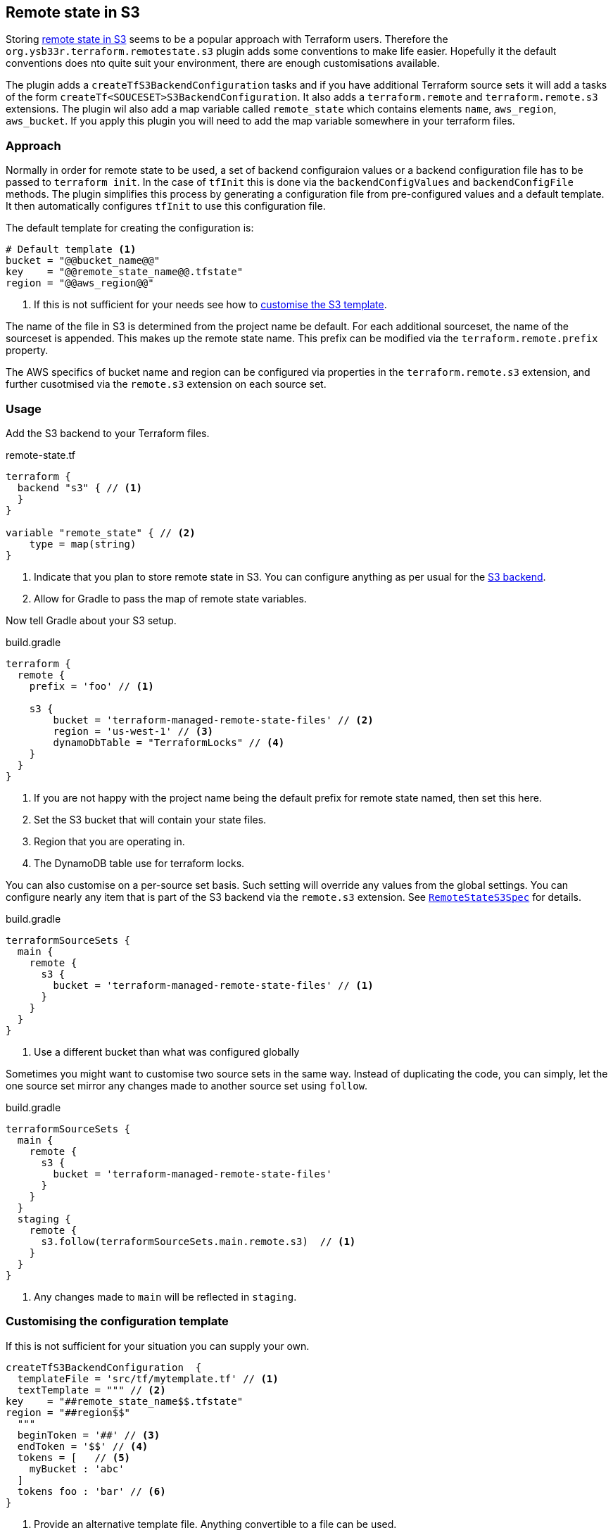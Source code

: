 [[RemoteStateS3]]
== Remote state in S3

Storing https://www.terraform.io/docs/language/settings/backends/s3.html[remote state in S3] seems to be a popular approach with Terraform users. Therefore the `org.ysb33r.terraform.remotestate.s3` plugin adds some conventions to make life easier. Hopefully it the default conventions does nto quite suit your environment, there are enough customisations available.

The plugin adds a `createTfS3BackendConfiguration` tasks and if you have additional Terraform source sets it will add a tasks of the form `createTf<SOUCESET>S3BackendConfiguration`. It also adds a `terraform.remote` and `terraform.remote.s3` extensions. The plugin wil also add a map variable called `remote_state` which contains elements `name`, `aws_region`, `aws_bucket`. If you apply this plugin you will need to add the map variable somewhere in your terraform files.

=== Approach

Normally in order for remote state to be used, a set of backend configuraion values or a backend configuration file has to be passed to `terraform init`. In the case of `tfInit` this is done via the `backendConfigValues` and `backendConfigFile` methods. The plugin simplifies this process by generating a configuration file from pre-configured values and a default template. It then automatically configures `tfInit` to use this configuration file.

The default template for creating the configuration is:

[source,terraform]
----
# Default template <1>
bucket = "@@bucket_name@@"
key    = "@@remote_state_name@@.tfstate"
region = "@@aws_region@@"
----
<1> If this is not sufficient for your needs see how to <<CustomiseS3Template>>.

The name of the file in S3 is determined from the project name be default. For each additional sourceset, the name of the sourceset is appended. This makes up the remote state name. This prefix can be modified via the `terraform.remote.prefix` property.

The AWS specifics of bucket name and region can be configured via properties in the `terraform.remote.s3` extension, and further cusotmised via the `remote.s3` extension on each source set.

=== Usage

Add the S3 backend to your Terraform files.

.remote-state.tf
[source,terraform]
----
terraform {
  backend "s3" { // <1>
  }
}

variable "remote_state" { // <2>
    type = map(string)
}
----
<1> Indicate that you plan to store remote state in S3.
  You can configure anything as per usual for the https://www.terraform.io/docs/language/settings/backends/s3.html[S3 backend].
<2> Allow for Gradle to pass the map of remote state variables.

Now tell Gradle about your S3 setup.

[[ConfigureRemoteS3]]
.build.gradle
[source,groovy]
----
terraform {
  remote {
    prefix = 'foo' // <1>

    s3 {
        bucket = 'terraform-managed-remote-state-files' // <2>
        region = 'us-west-1' // <3>
        dynamoDbTable = "TerraformLocks" // <4>
    }
  }
}
----
<1> If you are not happy with the project name being the default prefix for remote state named, then set this here.
<2> Set the S3 bucket that will contain your state files.
<3> Region that you are operating in.
<4> The DynamoDB table use for terraform locks.

You can also customise on a per-source set basis.
Such setting will override any values from the global settings.
You can configure nearly any item that is part of the S3 backend via the `remote.s3` extension.
See link:{groovydoc}/remotestate/RemoteStateS3Spec.html[`RemoteStateS3Spec`] for details.

.build.gradle
[source,groovy]
----
terraformSourceSets {
  main {
    remote {
      s3 {
        bucket = 'terraform-managed-remote-state-files' // <1>
      }
    }
  }
}
----
<1> Use a different bucket than what was configured globally

Sometimes you might want to customise two source sets in the same way.
Instead of duplicating the code, you can simply, let the one source set mirror any changes made to another source set using `follow`.

.build.gradle
[source,groovy]
----
terraformSourceSets {
  main {
    remote {
      s3 {
        bucket = 'terraform-managed-remote-state-files'
      }
    }
  }
  staging {
    remote {
      s3.follow(terraformSourceSets.main.remote.s3)  // <1>
    }
  }
}
----
<1> Any changes made to `main` will be reflected in `staging`.

[[CustomiseS3Template,customise the S3 template]]
=== Customising the configuration template

If this is not sufficient for your situation you can supply your own.

[source,groovy]
----
createTfS3BackendConfiguration  {
  templateFile = 'src/tf/mytemplate.tf' // <1>
  textTemplate = """ // <2>
key    = "##remote_state_name$$.tfstate"
region = "##region$$"
  """
  beginToken = '##' // <3>
  endToken = '$$' // <4>
  tokens = [   // <5>
    myBucket : 'abc'
  ]
  tokens foo : 'bar' // <6>
}
----
<1> Provide an alternative template file.
Anything convertible to a file can be used.
<2> Instead of a file, supply an alternative text template.
Anything convertible to a string can be used.
<3> Start delimiter.
<4> End delimiter.
<5> Replace all default tokens.
<6> Add to existing tokens.

Substitutions will be performed by https://ant.apache.org/manual/api/org/apache/tools/ant/filters/ReplaceTokens.html[Apache Ant's ReplaceTokens].

=== Remote state from other source sets

If you are interested in accessing the remote state from another configuration you probably are going to need something like this as well

.remote-state.tf
[source,terraform]
----
data "terraform_remote_state" "aws_tf_remote_state" {
  backend = "s3"
  config = {
    bucket = var.remote_state["bucket"] // <1>
    key    = "${var.remote_state["remote_state_name"]}.tfstate" // <2>
    region = var.remote_state["aws_region"] // <3>
    encrypt = true
    dynamodb_table =  var.remote_state["dynamodb_table"] // <4>
  }
}
----
<1> The name of the bucket where remote state will be stored. You can use the `remote_state` map to simplify things. The bucket should pre-exist.
<2> Name of the file in S3 where the state will be stored. Convention is to add `.tfstate` to the remote state name.
<3> Region which is used to store the state.
<4> Your DynamoDB table for storing lock status. The table should pre-exist.

See https://www.terraform.io/docs/language/state/remote-state-data.html[`terraform_remote_state`] for more details.
